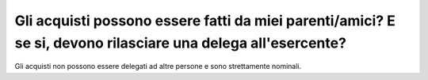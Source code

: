 .. _gli-acquisti-possono-essere-fatti-da-miei-parentiamici-e-se-si-devono-rilasciare-una-delega-allesercente:

Gli acquisti possono essere fatti da miei parenti/amici? E se si, devono rilasciare una delega all'esercente?
=============================================================================================================

Gli acquisti non possono essere delegati ad altre persone e sono strettamente nominali.

